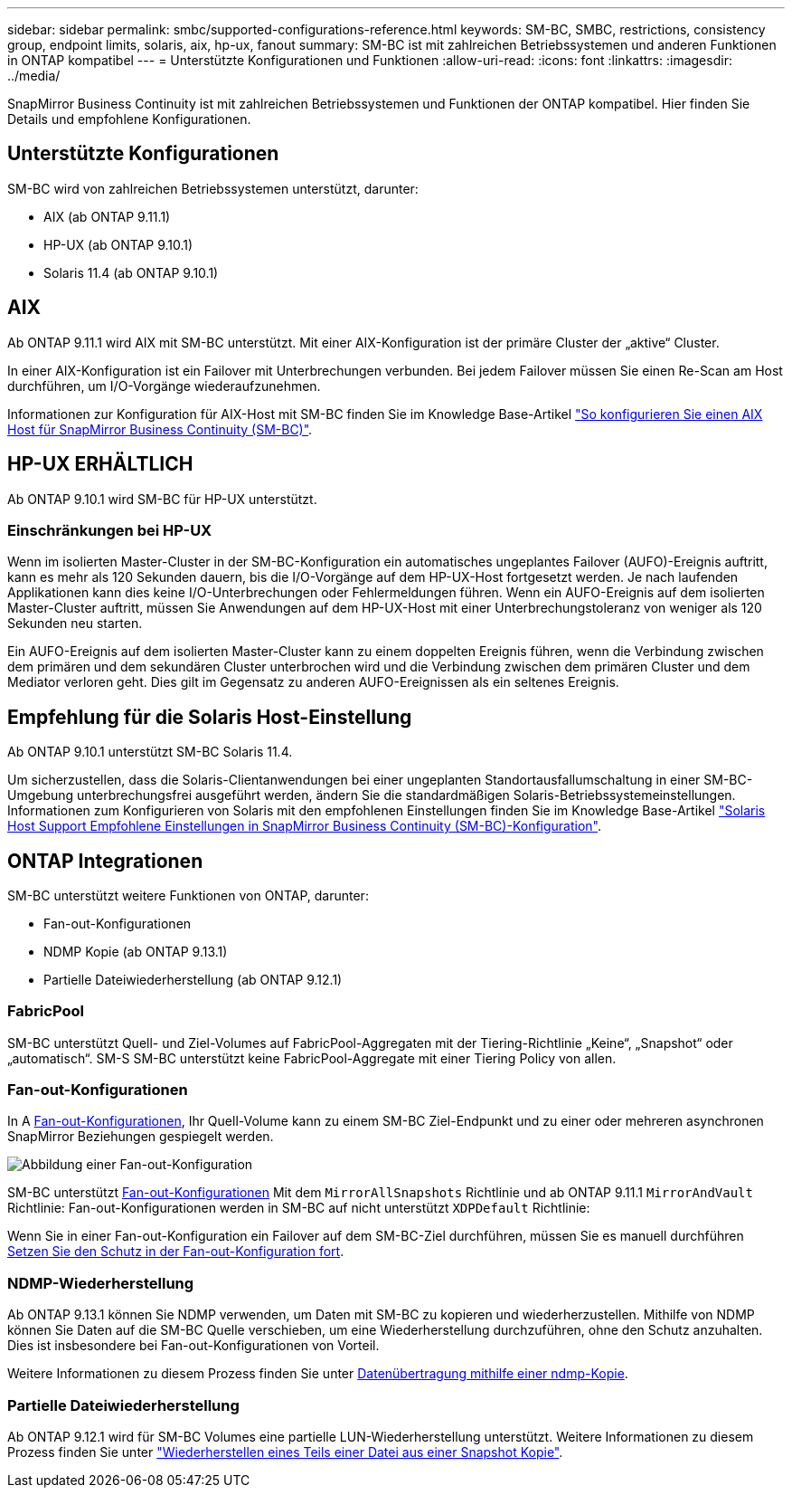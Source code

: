 ---
sidebar: sidebar 
permalink: smbc/supported-configurations-reference.html 
keywords: SM-BC, SMBC, restrictions, consistency group, endpoint limits, solaris, aix, hp-ux, fanout 
summary: SM-BC ist mit zahlreichen Betriebssystemen und anderen Funktionen in ONTAP kompatibel 
---
= Unterstützte Konfigurationen und Funktionen
:allow-uri-read: 
:icons: font
:linkattrs: 
:imagesdir: ../media/


SnapMirror Business Continuity ist mit zahlreichen Betriebssystemen und Funktionen der ONTAP kompatibel. Hier finden Sie Details und empfohlene Konfigurationen.



== Unterstützte Konfigurationen

SM-BC wird von zahlreichen Betriebssystemen unterstützt, darunter:

* AIX (ab ONTAP 9.11.1)
* HP-UX (ab ONTAP 9.10.1)
* Solaris 11.4 (ab ONTAP 9.10.1)




== AIX

Ab ONTAP 9.11.1 wird AIX mit SM-BC unterstützt. Mit einer AIX-Konfiguration ist der primäre Cluster der „aktive“ Cluster.

In einer AIX-Konfiguration ist ein Failover mit Unterbrechungen verbunden. Bei jedem Failover müssen Sie einen Re-Scan am Host durchführen, um I/O-Vorgänge wiederaufzunehmen.

Informationen zur Konfiguration für AIX-Host mit SM-BC finden Sie im Knowledge Base-Artikel link:https://kb.netapp.com/Advice_and_Troubleshooting/Data_Protection_and_Security/SnapMirror/How_to_configure_an_AIX_host_for_SnapMirror_Business_Continuity_(SM-BC)["So konfigurieren Sie einen AIX Host für SnapMirror Business Continuity (SM-BC)"].



== HP-UX ERHÄLTLICH

Ab ONTAP 9.10.1 wird SM-BC für HP-UX unterstützt.



=== Einschränkungen bei HP-UX

Wenn im isolierten Master-Cluster in der SM-BC-Konfiguration ein automatisches ungeplantes Failover (AUFO)-Ereignis auftritt, kann es mehr als 120 Sekunden dauern, bis die I/O-Vorgänge auf dem HP-UX-Host fortgesetzt werden. Je nach laufenden Applikationen kann dies keine I/O-Unterbrechungen oder Fehlermeldungen führen. Wenn ein AUFO-Ereignis auf dem isolierten Master-Cluster auftritt, müssen Sie Anwendungen auf dem HP-UX-Host mit einer Unterbrechungstoleranz von weniger als 120 Sekunden neu starten.

Ein AUFO-Ereignis auf dem isolierten Master-Cluster kann zu einem doppelten Ereignis führen, wenn die Verbindung zwischen dem primären und dem sekundären Cluster unterbrochen wird und die Verbindung zwischen dem primären Cluster und dem Mediator verloren geht. Dies gilt im Gegensatz zu anderen AUFO-Ereignissen als ein seltenes Ereignis.



== Empfehlung für die Solaris Host-Einstellung

Ab ONTAP 9.10.1 unterstützt SM-BC Solaris 11.4.

Um sicherzustellen, dass die Solaris-Clientanwendungen bei einer ungeplanten Standortausfallumschaltung in einer SM-BC-Umgebung unterbrechungsfrei ausgeführt werden, ändern Sie die standardmäßigen Solaris-Betriebssystemeinstellungen. Informationen zum Konfigurieren von Solaris mit den empfohlenen Einstellungen finden Sie im Knowledge Base-Artikel link:https://kb.netapp.com/Advice_and_Troubleshooting/Data_Protection_and_Security/SnapMirror/Solaris_Host_support_recommended_settings_in_SnapMirror_Business_Continuity_(SM-BC)_configuration["Solaris Host Support Empfohlene Einstellungen in SnapMirror Business Continuity (SM-BC)-Konfiguration"^].



== ONTAP Integrationen

SM-BC unterstützt weitere Funktionen von ONTAP, darunter:

* Fan-out-Konfigurationen
* NDMP Kopie (ab ONTAP 9.13.1)
* Partielle Dateiwiederherstellung (ab ONTAP 9.12.1)




=== FabricPool

SM-BC unterstützt Quell- und Ziel-Volumes auf FabricPool-Aggregaten mit der Tiering-Richtlinie „Keine“, „Snapshot“ oder „automatisch“. SM-S SM-BC unterstützt keine FabricPool-Aggregate mit einer Tiering Policy von allen.



=== Fan-out-Konfigurationen

In A xref:../data-protection/supported-deployment-config-concept.html[Fan-out-Konfigurationen], Ihr Quell-Volume kann zu einem SM-BC Ziel-Endpunkt und zu einer oder mehreren asynchronen SnapMirror Beziehungen gespiegelt werden.

image:fanout-diagram.png["Abbildung einer Fan-out-Konfiguration"]

SM-BC unterstützt xref:../data-protection/supported-deployment-config-concept.html[Fan-out-Konfigurationen] Mit dem `MirrorAllSnapshots` Richtlinie und ab ONTAP 9.11.1 `MirrorAndVault` Richtlinie: Fan-out-Konfigurationen werden in SM-BC auf nicht unterstützt `XDPDefault` Richtlinie:

Wenn Sie in einer Fan-out-Konfiguration ein Failover auf dem SM-BC-Ziel durchführen, müssen Sie es manuell durchführen xref:smbc_admin_what_happens_during_an_automatic_unplanned_failover.html#resume-protection-in-a-fan-out-configuration-after-failover[Setzen Sie den Schutz in der Fan-out-Konfiguration fort].



=== NDMP-Wiederherstellung

Ab ONTAP 9.13.1 können Sie NDMP verwenden, um Daten mit SM-BC zu kopieren und wiederherzustellen. Mithilfe von NDMP können Sie Daten auf die SM-BC Quelle verschieben, um eine Wiederherstellung durchzuführen, ohne den Schutz anzuhalten. Dies ist insbesondere bei Fan-out-Konfigurationen von Vorteil.

Weitere Informationen zu diesem Prozess finden Sie unter xref:../tape-backup/transfer-data-ndmpcopy-task.html[Datenübertragung mithilfe einer ndmp-Kopie].



=== Partielle Dateiwiederherstellung

Ab ONTAP 9.12.1 wird für SM-BC Volumes eine partielle LUN-Wiederherstellung unterstützt. Weitere Informationen zu diesem Prozess finden Sie unter link:../data-protection/restore-part-file-snapshot-task.html["Wiederherstellen eines Teils einer Datei aus einer Snapshot Kopie"].
